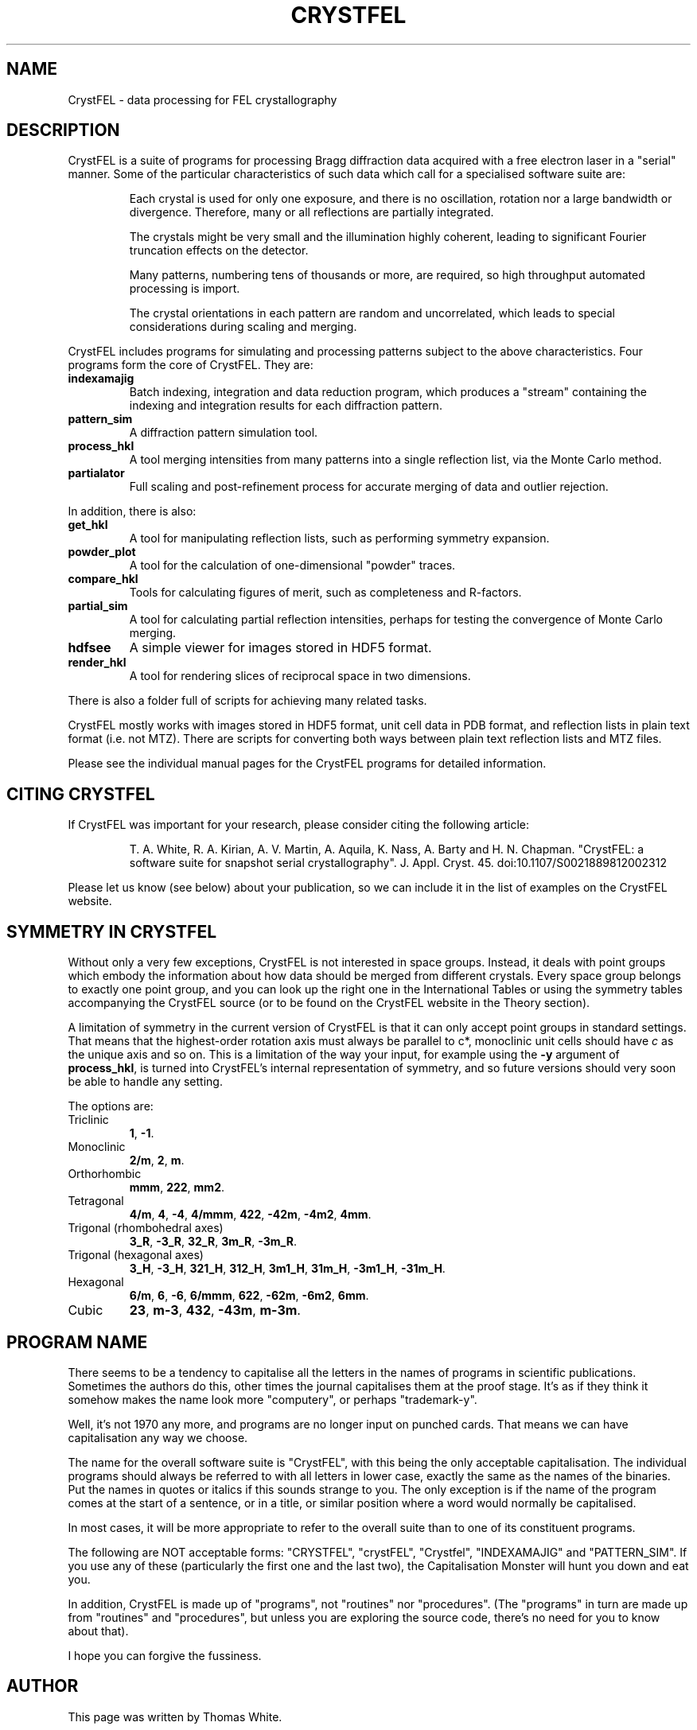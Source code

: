 .\"
.\" CrystFEL main man page
.\"
.\" Copyright © 2012 Thomas White <taw@physics.org>
.\"
.\" Part of CrystFEL - crystallography with a FEL
.\"

.TH CRYSTFEL 7
.SH NAME
CrystFEL \- data processing for FEL crystallography

.SH DESCRIPTION
CrystFEL is a suite of programs for processing Bragg diffraction data acquired with a free electron laser in a "serial" manner.  Some of the particular characteristics of such data which call for a specialised software suite are:

.RS
Each crystal is used for only one exposure, and there is no oscillation, rotation nor a large bandwidth or divergence.  Therefore, many or all reflections are partially integrated.
.PP
The crystals might be very small and the illumination highly coherent, leading to significant Fourier truncation effects on the detector.
.PP
Many patterns, numbering tens of thousands or more, are required, so high throughput automated processing is import.
.PP
The crystal orientations in each pattern are random and uncorrelated, which leads to special considerations during scaling and merging.
.RE

CrystFEL includes programs for simulating and processing patterns subject to the
above characteristics.  Four programs form the core of CrystFEL.  They are:

.IP \fBindexamajig\fR
Batch indexing, integration and data reduction program, which produces a "stream" containing the indexing and integration results for each diffraction pattern.

.IP \fBpattern_sim\fR
A diffraction pattern simulation tool.

.IP \fBprocess_hkl\fR
A tool merging intensities from many patterns into a single reflection list, via the Monte Carlo method.

.IP \fBpartialator\fR
Full scaling and post-refinement process for accurate merging of data and outlier rejection.

.PP
In addition, there is also:

.IP \fBget_hkl\fR
A tool for manipulating reflection lists, such as performing symmetry expansion.

.IP \fBpowder_plot\fR
A tool for the calculation of one-dimensional "powder" traces.

.IP \fBcompare_hkl\fR and \fBcheck_hkl\fR
Tools for calculating figures of merit, such as completeness and R-factors.

.IP \fBpartial_sim\fB
A tool for calculating partial reflection intensities, perhaps for testing the convergence of Monte Carlo merging.

.IP \fBhdfsee\fR
A simple viewer for images stored in HDF5 format.

.IP \fBrender_hkl\fR
A tool for rendering slices of reciprocal space in two dimensions.

.PP
There is also a folder full of scripts for achieving many related tasks.

.PP
CrystFEL mostly works with images stored in HDF5 format, unit cell data in PDB
format, and reflection lists in plain text format (i.e. not MTZ).  There are
scripts for converting both ways between plain text reflection lists and MTZ
files.

.PP
Please see the individual manual pages for the CrystFEL programs for detailed information.

.SH CITING CRYSTFEL
If CrystFEL was important for your research, please consider citing the
following article:
.IP
T. A. White, R. A. Kirian, A. V. Martin, A. Aquila, K. Nass, A. Barty and
H. N. Chapman. "CrystFEL: a software suite for snapshot serial crystallography". J. Appl. Cryst. 45. doi:10.1107/S0021889812002312
.PP
Please let us know (see below) about your publication, so we can include it in
the list of examples on the CrystFEL website.

.SH SYMMETRY IN CRYSTFEL
Without only a very few exceptions, CrystFEL is not interested in space groups.  Instead, it deals with point groups which embody the information about how data should be merged from different crystals.  Every space group belongs to exactly one point group, and you can look up the right one in the International Tables or using the symmetry tables accompanying the CrystFEL source (or to be found on the CrystFEL website in the Theory section).

A limitation of symmetry in the current version of CrystFEL is that it can only accept point groups in standard settings.  That means that the highest-order rotation axis must always be parallel to c*, monoclinic unit cells should have \fIc\fR as the unique axis and so on.  This is a limitation of the way your input, for example using the \fB-y\fR argument of \fBprocess_hkl\fR, is turned into CrystFEL's internal representation of symmetry, and so future versions should very soon be able to handle any setting.

The options are:

.IP Triclinic
\fB1\fR, \fB-1\fR.

.IP Monoclinic
\fB2/m\fR, \fB2\fR, \fBm\fR.

.IP Orthorhombic
\fBmmm\fR, \fB222\fR, \fBmm2\fR.

.IP Tetragonal
\fB4/m\fR, \fB4\fR, \fB-4\fR, \fB4/mmm\fR, \fB422\fR, \fB-42m\fR, \fB-4m2\fR, \fB4mm\fR.

.IP "Trigonal (rhombohedral axes)"
\fB3_R\fR, \fB-3_R\fR, \fB32_R\fR, \fB3m_R\fR, \fB-3m_R\fR.

.IP "Trigonal (hexagonal axes)"
\fB3_H\fR, \fB-3_H\fR, \fB321_H\fR, \fB312_H\fR, \fB3m1_H\fR, \fB31m_H\fR, \fB-3m1_H\fR, \fB-31m_H\fR.

.IP Hexagonal
\fB6/m\fR, \fB6\fR, \fB-6\fR, \fB6/mmm\fR, \fB622\fR, \fB-62m\fR, \fB-6m2\fR, \fB6mm\fR.

.IP Cubic
\fB23\fR, \fBm-3\fR, \fB432\fR, \fB-43m\fR, \fBm-3m\fR.


.SH PROGRAM NAME
There seems to be a tendency to capitalise all the letters in the names of
programs in scientific publications.  Sometimes the authors do this, other times
the journal capitalises them at the proof stage. It's as if they think it
somehow makes the name look more "computery", or perhaps "trademark-y".

Well, it's not 1970 any more, and programs are no longer input on punched cards.
That means we can have capitalisation any way we choose.

The name for the overall software suite is "CrystFEL", with this being the only
acceptable capitalisation.  The individual programs should always be referred to
with all letters in lower case, exactly the same as the names of the binaries.
Put the names in quotes or italics if this sounds strange to you.  The only
exception is if the name of the program comes at the start of a sentence, or in
a title, or similar position where a word would normally be capitalised.

In most cases, it will be more appropriate to refer to the overall suite than to
one of its constituent programs.

The following are NOT acceptable forms: "CRYSTFEL", "crystFEL", "Crystfel",
"INDEXAMAJIG" and "PATTERN_SIM".  If you use any of these (particularly the
first one and the last two), the Capitalisation Monster will hunt you down and
eat you.

In addition, CrystFEL is made up of "programs", not "routines" nor "procedures".
(The "programs" in turn are made up from "routines" and "procedures", but unless
you are exploring the source code, there's no need for you to know about that).

I hope you can forgive the fussiness.

.SH AUTHOR
This page was written by Thomas White.

.SH REPORTING BUGS
Report bugs to <taw@physics.org>, or visit <http://www.desy.de/~twhite/crystfel>.

.SH COPYRIGHT AND DISCLAIMER
.PD 0
Copyright © 2012 Deutsches Elektronen-Synchrotron DESY, a research centre of the Helmholtz Association.
.PD
.PP
Please read the AUTHORS file in the CrystFEL source code distribution for a full list of contributions and contributors.
.P
CrystFEL is free software: you can redistribute it and/or modify it under the terms of the GNU General Public License as published by the Free Software Foundation, either version 3 of the License, or (at your option) any later version.
.P
CrystFEL is distributed in the hope that it will be useful, but WITHOUT ANY WARRANTY; without even the implied warranty of MERCHANTABILITY or FITNESS FOR A PARTICULAR PURPOSE.  See the GNU General Public License for more details.
.P
You should have received a copy of the GNU General Public License along with CrystFEL.  If not, see <http://www.gnu.org/licenses/>.

.SH SEE ALSO
.BR indexamajig (1),
.BR process_hkl (1),
.BR partialator (1),
.BR pattern_sim (1),
.BR partial_sim (1),
.BR compare_hkl (1),
.BR check_hkl (1),
.BR render_hkl (1),
.BR powder_plot (1),
.BR hdfsee (1),
.BR get_hkl (1),
.BR crystfel_geometry (5).
